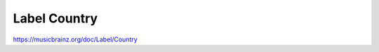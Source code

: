 .. MusicBrainz Documentation Project

Label Country
=============

https://musicbrainz.org/doc/Label/Country
